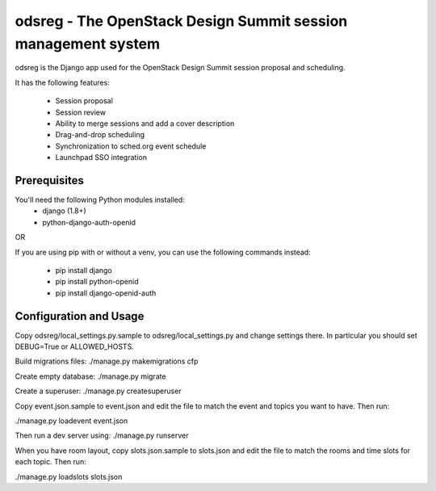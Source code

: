 odsreg - The OpenStack Design Summit session management system
==============================================================

odsreg is the Django app used for the OpenStack Design Summit
session proposal and scheduling.

It has the following features:

 * Session proposal
 * Session review
 * Ability to merge sessions and add a cover description
 * Drag-and-drop scheduling
 * Synchronization to sched.org event schedule
 * Launchpad SSO integration


Prerequisites
-------------

You'll need the following Python modules installed:
 - django (1.8+)
 - python-django-auth-openid

OR

If you are using pip with or without a venv,
you can use the following commands instead:
 - pip install django
 - pip install python-openid
 - pip install django-openid-auth


Configuration and Usage
-----------------------

Copy odsreg/local_settings.py.sample to odsreg/local_settings.py and change
settings there. In particular you should set DEBUG=True or ALLOWED_HOSTS.

Build migrations files:
./manage.py makemigrations cfp

Create empty database:
./manage.py migrate

Create a superuser:
./manage.py createsuperuser

Copy event.json.sample to event.json and edit the file to match
the event and topics you want to have. Then run:

./manage.py loadevent event.json

Then run a dev server using:
./manage.py runserver

When you have room layout, copy slots.json.sample to slots.json and edit
the file to match the rooms and time slots for each topic. Then run:

./manage.py loadslots slots.json

